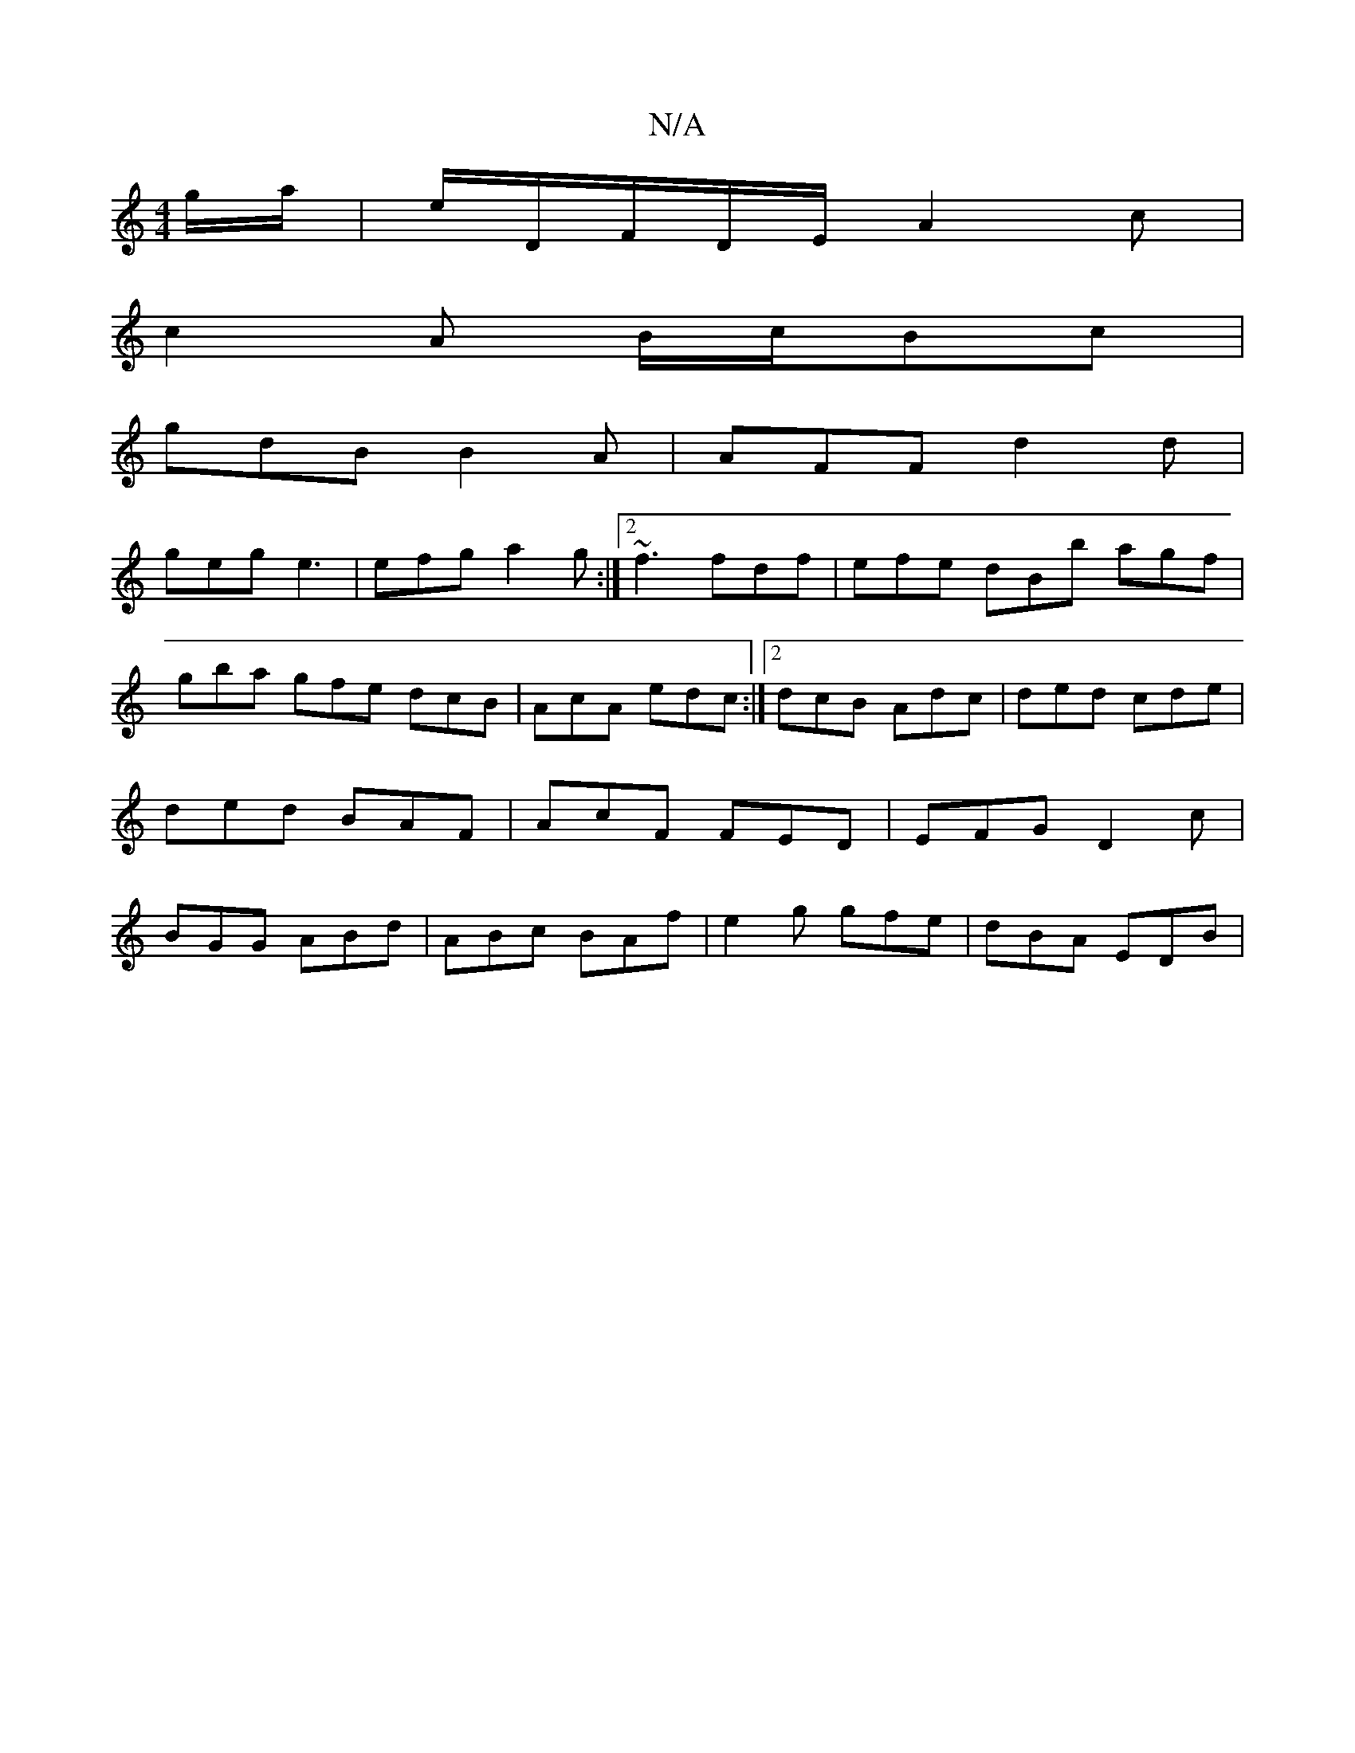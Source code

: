 X:1
T:N/A
M:4/4
R:N/A
K:Cmajor
/g/a/|E'/D/F/2D/2E/2 A2c |
c2A B/c/Bc|
gdB B2A | AFF d2 d |
geg e3 | efg a2g :|2 ~f3 fdf | efe dBb agf|
gba gfe dcB|AcA edc:|2 dcB Adc|ded cde|ded BAF|AcF FED|EFG D2c|BGG ABd|ABc BAf|e2g gfe|dBA EDB|
